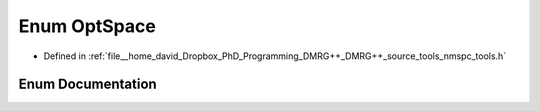 .. _exhale_enum_namespacetools_1_1finite_1_1opt_1a04ca8f4b4cd4ea8fb0700927cbae11b6:

Enum OptSpace
=============

- Defined in :ref:`file__home_david_Dropbox_PhD_Programming_DMRG++_DMRG++_source_tools_nmspc_tools.h`


Enum Documentation
------------------


.. doxygenenum:: tools::finite::opt::OptSpace

